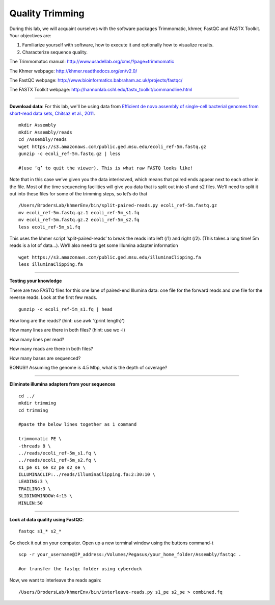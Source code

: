 ================================================ 
Quality Trimming
================================================

During this lab, we will acquaint ourselves with the software packages
Trimmomatic, khmer, FastQC and FASTX Toolkit. Your objectives are:

1. Familiarize yourself with software, how to execute it and optionally how to
   visualize results.
2. Characterize sequence quality.

The Trimmomatoc manual: http://www.usadellab.org/cms/?page=trimmomatic

The Khmer webpage: http://khmer.readthedocs.org/en/v2.0/

The FastQC webpage: http://www.bioinformatics.babraham.ac.uk/projects/fastqc/

The FASTX Toolkit webpage: http://hannonlab.cshl.edu/fastx_toolkit/commandline.html

--------------

**Download data**: For this lab, we'll be using data from `Efficient de novo assembly of single-cell
bacterial genomes from short-read data sets, Chitsaz et al., 2011
<http://www.ncbi.nlm.nih.gov/pubmed/21926975>`__.

::

   mkdir Assembly
   mkdir Assembly/reads 
   cd /Assembly/reads
   wget https://s3.amazonaws.com/public.ged.msu.edu/ecoli_ref-5m.fastq.gz
   gunzip -c ecoli_ref-5m.fastq.gz | less
   
   #(use ‘q’ to quit the viewer). This is what raw FASTQ looks like!

Note that in this case we’ve given you the data interleaved, which means that paired ends appear next to each other in the file. Most of the time sequencing facilities will give you data that is split out into s1 and s2 files. We’ll need to split it out into these files for some of the trimming steps, so let’s do that 

::  
   
   /Users/BrodersLab/khmerEnv/bin/split-paired-reads.py ecoli_ref-5m.fastq.gz
   mv ecoli_ref-5m.fastq.gz.1 ecoli_ref-5m_s1.fq
   mv ecoli_ref-5m.fastq.gz.2 ecoli_ref-5m_s2.fq
   less ecoli_ref-5m_s1.fq

This uses the khmer script ‘split-paired-reads’ to break the reads into left (/1) and right (/2). (This takes a long time! 5m reads is a lot of data...). We’ll also need to get some Illumina adapter information

::

   wget https://s3.amazonaws.com/public.ged.msu.edu/illuminaClipping.fa
   less illuminaClipping.fa
	
--------------

**Testing your knowledge**

There are two FASTQ files for this one lane of paired-end Illumina data: one file for the forward reads and one file for the reverse reads. Look at the first few reads.

::

   gunzip -c ecoli_ref-5m_s1.fq | head
   
   
How long are the reads? (hint: use awk '{print length}')


How many lines are there in both files? (hint: use wc -l)

   
How many lines per read?


How many reads are there in both files?


How many bases are sequenced?


BONUS!! Assuming the genome is 4.5 Mbp, what is the depth of coverage?

--------------

**Eliminate illumina adapters from your sequences**

::
	
   cd ../
   mkdir trimming
   cd trimming

   #paste the below lines together as 1 command

   trimmomatic PE \
   -threads 8 \
   ../reads/ecoli_ref-5m_s1.fq \
   ../reads/ecoli_ref-5m_s2.fq \
   s1_pe s1_se s2_pe s2_se \
   ILLUMINACLIP:../reads/illuminaClipping.fa:2:30:10 \
   LEADING:3 \
   TRAILING:3 \
   SLIDINGWINDOW:4:15 \
   MINLEN:50 
--------------

**Look at data quality using FastQC**:

::

   fastqc s1_* s2_* 

Go check it out on your computer. Open up a new terminal window using the buttons command-t

::

   scp -r your_username@IP_address:/Volumes/Pegasus/your_home_folder/Assembly/fastqc .
   
   #or transfer the fastqc folder using cyberduck


Now, we want to interleave the reads again:

::

   /Users/BrodersLab/khmerEnv/bin/interleave-reads.py s1_pe s2_pe > combined.fq 
    
	
